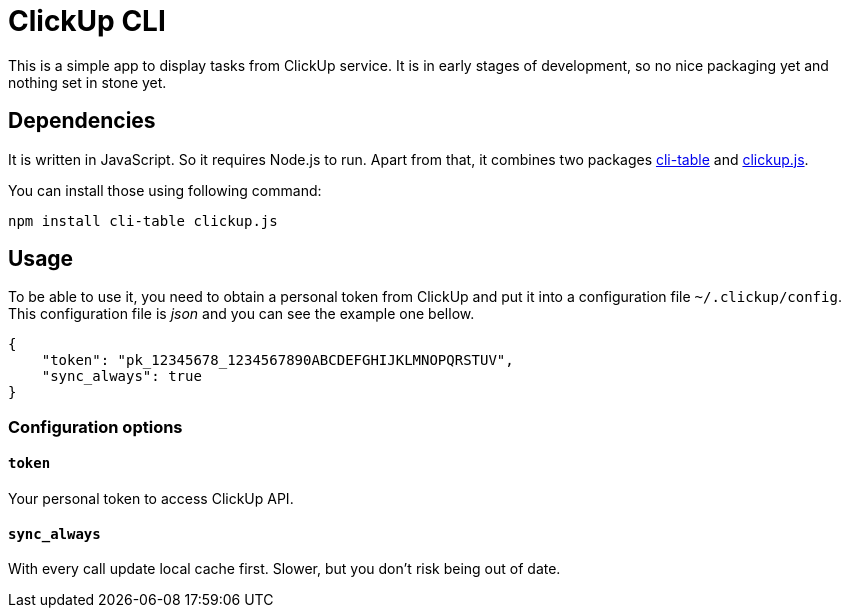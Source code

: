 ClickUp CLI
===========

This is a simple app to display tasks from ClickUp service. It is in early
stages of development, so no nice packaging yet and nothing set in stone
yet.

Dependencies
------------

It is written in JavaScript. So it requires Node.js to run. Apart from
that, it combines two packages
https://www.npmjs.com/package/cli-table[cli-table] and
https://www.npmjs.com/package/clickup.js[clickup.js].

You can install those using following command:

---------------------------------------------------------------------------
npm install cli-table clickup.js
---------------------------------------------------------------------------

Usage
-----

To be able to use it, you need to obtain a personal token from ClickUp and
put it into a configuration file `~/.clickup/config`. This configuration
file is _json_ and you can see the example one bellow.


---------------------------------------------------------------------------
{
    "token": "pk_12345678_1234567890ABCDEFGHIJKLMNOPQRSTUV",
    "sync_always": true
}
---------------------------------------------------------------------------

Configuration options
~~~~~~~~~~~~~~~~~~~~~

`token`
^^^^^^^

Your personal token to access ClickUp API.

`sync_always`
^^^^^^^^^^^^^

With every call update local cache first. Slower, but you don't risk being
out of date.
